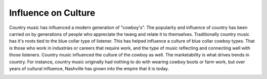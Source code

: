 Influence on Culture
====================

Country music has influenced a modern generation of "cowboy's".
The popularity and influence of country has been carried on by 
generations of people who appreciate the twang and relate it to 
themselves. Traditionally country music has it's roots tied to the 
blue collar type of listener. This has helped influence a culture 
of blue collar cowboy types. That is those who work in industries or
careers that require work, and the type of music reflecting and connecting
well with those listeners. Country music influenced the culture of the cowboy as well.
The marketability is what drives trends in country. For instance, country music
originally had nothing to do with wearing cowboy boots or farm work, but over years
of cultural influence, Nashville has grown into the empire that it is today.

.. image:: country-music.png
    :width: 50%

